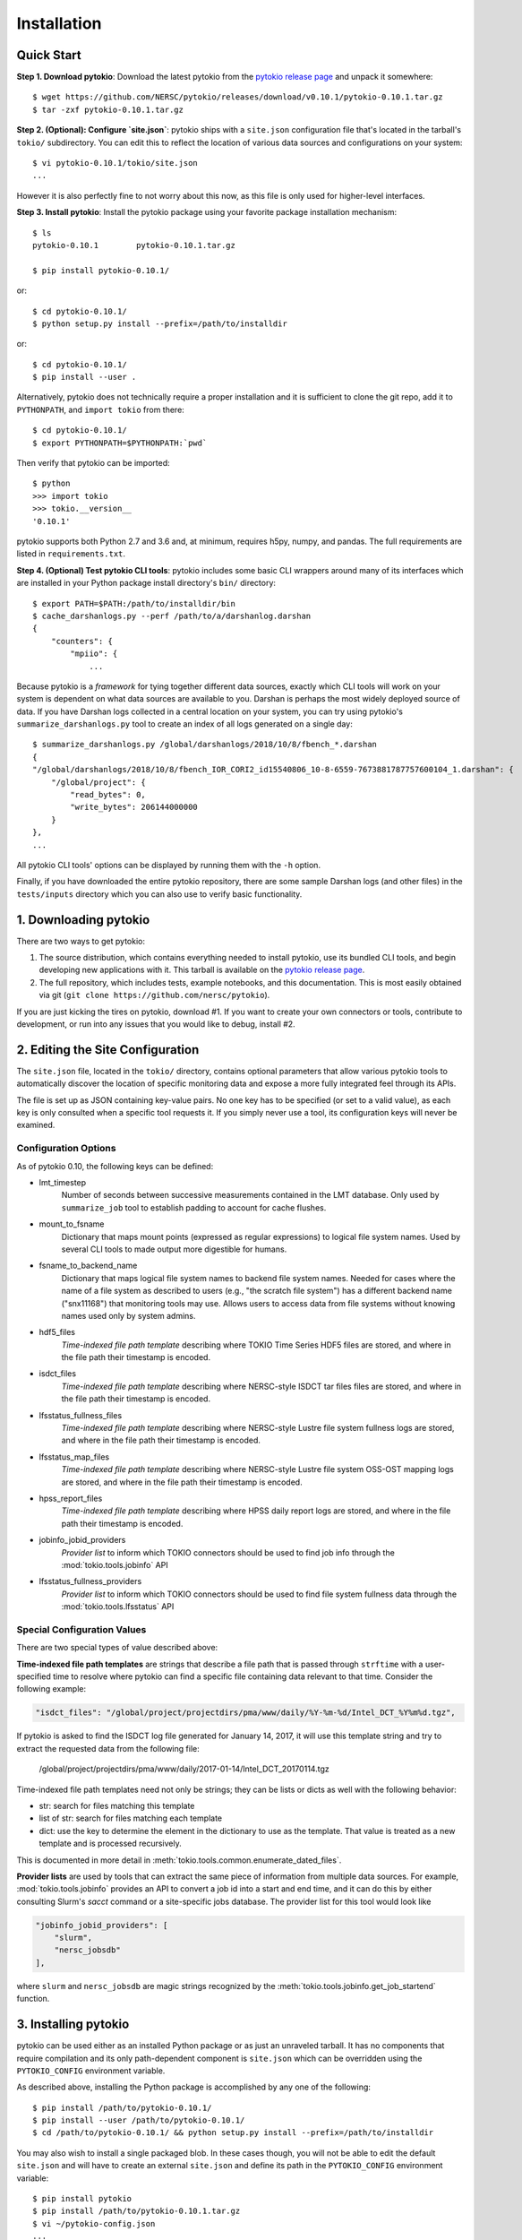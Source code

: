 Installation
================================================================================

Quick Start
--------------------------------------------------------------------------------

**Step 1. Download pytokio**: Download the latest pytokio from the
`pytokio release page`_ and unpack it somewhere::

    $ wget https://github.com/NERSC/pytokio/releases/download/v0.10.1/pytokio-0.10.1.tar.gz
    $ tar -zxf pytokio-0.10.1.tar.gz

**Step 2. (Optional): Configure `site.json`**: pytokio ships with a ``site.json``
configuration file that's located in the tarball's ``tokio/`` subdirectory.  You
can edit this to reflect the location of various data sources and configurations
on your system::

    $ vi pytokio-0.10.1/tokio/site.json
    ...

However it is also perfectly fine to not worry about this now, as this file is
only used for higher-level interfaces.

**Step 3. Install pytokio**: Install the pytokio package using your favorite
package installation mechanism::

    $ ls
    pytokio-0.10.1        pytokio-0.10.1.tar.gz

    $ pip install pytokio-0.10.1/

or::

    $ cd pytokio-0.10.1/
    $ python setup.py install --prefix=/path/to/installdir

or::

    $ cd pytokio-0.10.1/
    $ pip install --user .

Alternatively, pytokio does not technically require a proper installation and it
is sufficient to clone the git repo, add it to ``PYTHONPATH``, and
``import tokio`` from there::

    $ cd pytokio-0.10.1/
    $ export PYTHONPATH=$PYTHONPATH:`pwd`

Then verify that pytokio can be imported::

    $ python
    >>> import tokio
    >>> tokio.__version__
    '0.10.1'

pytokio supports both Python 2.7 and 3.6 and, at minimum, requires h5py, numpy,
and pandas.  The full requirements are listed in ``requirements.txt``.

**Step 4. (Optional) Test pytokio CLI tools**: pytokio includes some basic CLI
wrappers around many of its interfaces which are installed in your Python
package install directory's ``bin/`` directory::

    $ export PATH=$PATH:/path/to/installdir/bin
    $ cache_darshanlogs.py --perf /path/to/a/darshanlog.darshan
    {
        "counters": {
            "mpiio": {
                ...

Because pytokio is a *framework* for tying together different data sources,
exactly which CLI tools will work on your system is dependent on what data
sources are available to you.  Darshan is perhaps the most widely deployed
source of data.  If you have Darshan logs collected in a central location on
your system, you can try using pytokio's ``summarize_darshanlogs.py`` tool to
create an index of all logs generated on a single day::

    $ summarize_darshanlogs.py /global/darshanlogs/2018/10/8/fbench_*.darshan
    {
    "/global/darshanlogs/2018/10/8/fbench_IOR_CORI2_id15540806_10-8-6559-7673881787757600104_1.darshan": {
        "/global/project": {
            "read_bytes": 0, 
            "write_bytes": 206144000000
        }
    }, 
    ...

All pytokio CLI tools' options can be displayed by running them with the ``-h``
option.

Finally, if you have downloaded the entire pytokio repository, there are some
sample Darshan logs (and other files) in the ``tests/inputs`` directory which
you can also use to verify basic functionality.

1. Downloading pytokio
--------------------------------------------------------------------------------

There are two ways to get pytokio:

1. The source distribution, which contains everything needed to install pytokio,
   use its bundled CLI tools, and begin developing new applications with it.
   This tarball is available on the `pytokio release page`_.

2. The full repository, which includes tests, example notebooks, and this
   documentation.  This is most easily obtained via git
   (``git clone https://github.com/nersc/pytokio``).

If you are just kicking the tires on pytokio, download #1.  If you want to
create your own connectors or tools, contribute to development, or run into any
issues that you would like to debug, install #2.

2. Editing the Site Configuration
--------------------------------------------------------------------------------

The ``site.json`` file, located in the ``tokio/`` directory, contains optional
parameters that allow various pytokio tools to automatically discover the
location of specific monitoring data and expose a more fully integrated feel
through its APIs.

The file is set up as JSON containing key-value pairs.  No one key has to be
specified (or set to a valid value), as each key is only consulted when a
specific tool requests it.  If you simply never use a tool, its configuration
keys will never be examined.

Configuration Options
^^^^^^^^^^^^^^^^^^^^^^^^^^^^^^^^^^^^^^^^^^^^^^^^^^^^^^^^^^^^^^^^^^^^^^^^^^^^^^^^

As of pytokio 0.10, the following keys can be defined:

- lmt_timestep
    Number of seconds between successive measurements contained in
    the LMT database.  Only used by ``summarize_job`` tool to
    establish padding to account for cache flushes.
- mount_to_fsname
    Dictionary that maps mount points (expressed as regular expressions) to
    logical file system names.  Used by several CLI tools to made output more
    digestible for humans.
- fsname_to_backend_name
    Dictionary that maps logical file system names to backend file system names.
    Needed for cases where the name of a file system as described to users
    (e.g., "the scratch file system") has a different backend name ("snx11168")
    that monitoring tools may use.  Allows users to access data from file
    systems without knowing names used only by system admins.
- hdf5_files
    *Time-indexed file path template* describing where TOKIO Time Series HDF5
    files are stored, and where in the file path their timestamp is encoded.
- isdct_files
    *Time-indexed file path template* describing where NERSC-style ISDCT tar
    files files are stored, and where in the file path their timestamp is
    encoded.
- lfsstatus_fullness_files
    *Time-indexed file path template* describing where NERSC-style Lustre file
    system fullness logs are stored, and where in the file path their timestamp
    is encoded.
- lfsstatus_map_files
    *Time-indexed file path template* describing where NERSC-style Lustre file
    system OSS-OST mapping logs are stored, and where in the file path their
    timestamp is encoded.
- hpss_report_files
    *Time-indexed file path template* describing where HPSS daily report logs
    are stored, and where in the file path their timestamp is encoded.
- jobinfo_jobid_providers
    *Provider list* to inform which TOKIO connectors should be used to find job
    info through the :mod:`tokio.tools.jobinfo` API
- lfsstatus_fullness_providers
    *Provider list* to inform which TOKIO connectors should be used to find file
    system fullness data through the :mod:`tokio.tools.lfsstatus` API


Special Configuration Values
^^^^^^^^^^^^^^^^^^^^^^^^^^^^^^^^^^^^^^^^^^^^^^^^^^^^^^^^^^^^^^^^^^^^^^^^^^^^^^^^

There are two special types of value described above:

**Time-indexed file path templates** are strings that describe a file path
that is passed through ``strftime`` with a user-specified time to resolve
where pytokio can find a specific file containing data relevant to that
time. Consider the following example: 

.. code-block:: none

        "isdct_files": "/global/project/projectdirs/pma/www/daily/%Y-%m-%d/Intel_DCT_%Y%m%d.tgz",

If pytokio is asked to find the ISDCT log file generated for January 14, 2017, it
will use this template string and try to extract the requested data from the
following file:

    /global/project/projectdirs/pma/www/daily/2017-01-14/Intel_DCT_20170114.tgz

Time-indexed file path templates need not only be strings; they can be lists or
dicts as well with the following behavior:

- str: search for files matching this template
- list of str: search for files matching each template
- dict: use the key to determine the element in the dictionary to use as the
  template.  That value is treated as a new template and is processed
  recursively.

This is documented in more detail in :meth:`tokio.tools.common.enumerate_dated_files`.

**Provider lists** are used by tools that can extract the same piece of
information from multiple data sources.  For example, :mod:`tokio.tools.jobinfo`
provides an API to convert a job id into a start and end time, and it can do this
by either consulting Slurm's `sacct` command or a site-specific jobs database.
The provider list for this tool would look like

.. code-block:: none

    "jobinfo_jobid_providers": [
        "slurm",
        "nersc_jobsdb"
    ],

where ``slurm`` and ``nersc_jobsdb`` are magic strings recognized by the
:meth:`tokio.tools.jobinfo.get_job_startend` function.

3. Installing pytokio
--------------------------------------------------------------------------------

pytokio can be used either as an installed Python package or as just an
unraveled tarball.  It has no components that require compilation and its only
path-dependent component is ``site.json`` which can be overridden using the
``PYTOKIO_CONFIG`` environment variable.

As described above, installing the Python package is accomplished by any one of
the following::

    $ pip install /path/to/pytokio-0.10.1/
    $ pip install --user /path/to/pytokio-0.10.1/
    $ cd /path/to/pytokio-0.10.1/ && python setup.py install --prefix=/path/to/installdir

You may also wish to install a single packaged blob.  In these cases though,
you will not be able to edit the default ``site.json`` and will have to create
an external ``site.json`` and define its path in the ``PYTOKIO_CONFIG``
environment variable::

    $ pip install pytokio
    $ pip install /path/to/pytokio-0.10.1.tar.gz
    $ vi ~/pytokio-config.json
    ...
    $ export PYTOKIO_CONFIG=$HOME/pytokio-config.json

For this reason, pytokio is not distributed as wheels or eggs.  While they
should work without problems when ``PYTOKIO_CONFIG`` is defined (or you never
use any features that require looking up configuration values), installing
such bdists is not officially supported.

4. Testing the Installation
--------------------------------------------------------------------------------

The `pytokio git repository`_ contains a comprehensive, self-contained test
suite in its tests/ subdirectory that can be run after installation if `nose`_
is installed::

    $ pip install /path/to/pytokio-0.10.1
    ...
    $ git clone https://github.com/nersc/pytokio
    $ cd pytokio/tests
    $ ./run_tests.sh
    ........

This test suite also contains a number of small sample inputs in the
tests/inputs/ subdirectory that may be helpful for basic testing.

.. _pytokio release page: https://github.com/NERSC/pytokio/releases
.. _pytokio git repository: https://github.com/NERSC/pytokio
.. _nose: https://nose.readthedocs.io

